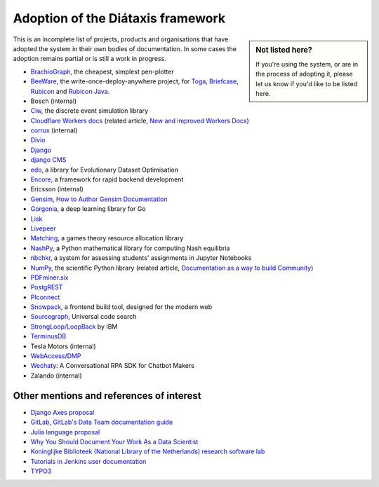 ..  _adoption:

Adoption of the Diátaxis framework
=============================================

..  sidebar:: Not listed here?

    If you're using the system, or are in the process of adopting it, please let us know if you'd like to be
    listed here.

This is an incomplete list of projects, products and organisations that have adopted the system in their own
bodies of documentation. In some cases the adoption remains partial or is still a work in progress.

* `BrachioGraph <https://www.brachiograph.art>`_, the cheapest, simplest pen-plotter
* `BeeWare <https://beeware.org>`_, the write-once-deploy-anywhere project, for `Toga <https://toga.readthedocs.io>`_,
  `Briefcase <https://briefcase.readthedocs.io>`_, `Rubicon <https://rubicon-objc.readthedocs.io>`_ and `Rubicon Java
  <https://rubicon-objc.readthedocs.io>`_.
* Bosch (internal)
* `Ciw <https://ciw.readthedocs.io>`_, the discrete event simulation library
* `Cloudflare Workers docs <https://blog.cloudflare.com/new-and-improved-workers-docs/>`_ (related article, `New and
  improved Workers Docs <https://blog.cloudflare.com/new-and-improved-workers-docs/>`_)
* `corrux <https://corrux.io/>`_ (internal)
* `Divio <https://docs.divio.com/>`_
* `Django <https://docs.djangoproject.com/en/dev/#how-the-documentation-is-organized>`_
* `django CMS <https://docs.django-cms.org>`_
* `edo <https://edo.readthedocs.io>`_, a library for Evolutionary Dataset Optimisation
* `Encore <https://encore.dev/docs>`_, a framework for rapid backend development
* Ericsson (internal)
* `Gensim <https://radimrehurek.com/gensim/auto_examples/index.html>`_, `How to Author Gensim Documentation
  <https://radimrehurek.com/gensim/auto_examples/howtos/run_doc.html>`_
* `Gorgonia <https://gorgonia.org>`_, a deep learning library for Go
* `Lisk <https://lisk.io>`_
* `Livepeer <https://livepeer.org>`_
* `Matching <https://matching.readthedocs.io>`_, a games theory resource allocation library
* `NashPy <https://nashpy.readthedocs.io>`_, a Python mathematical library for computing Nash equilibria
* `nbchkr <https://nbchkr.readthedocs.io>`_, a system for assessing students' assignments in Jupyter Notebooks
* `NumPy <https://numpy.org/devdocs/>`_, the scientific Python library (related article, `Documentation as a way to
  build Community <http://labs.quansight.org/blog/2020/03/documentation-as-a-way-to-build-community/>`_)
* `PDFminer.six <https://pdfminersix.readthedocs.io>`_
* `PostgREST <http://postgrest.org>`_
* `PIconnect <https://piconnect.readthedocs.io>`_
* `Snowpack <https://www.snowpack.dev/>`_, a frontend build tool, designed for the modern web
* `Sourcegraph <https://docs.sourcegraph.com/>`_, Universal code search
* `StrongLoop/LoopBack <https://loopback.io/doc/en/lb4>`_ by IBM
* `TerminusDB <https://terminusdb.com/docs/terminusdb/#/>`_
* Tesla Motors (internal)
* `WebAccess/DMP <https://docs.wadmp.com>`_
* `Wechaty <https://wechaty.js.org/docs/>`_: A Conversational RPA SDK for Chatbot Makers
* Zalando (internal)


Other mentions and references of interest
-----------------------------------------

* `Django Axes proposal <https://github.com/jazzband/django-axes/issues/410>`_
* `GitLab <https://docs.gitlab.com/ee/development/documentation/styleguide.html#no-special-types>`_, `GitLab's Data
  Team documentation guide
  <https://about.gitlab.com/handbook/business-ops/data-team/documentation/#documentation-types>`_
* `Julia language proposal <https://github.com/JuliaLang/julia/pull/33936#issuecomment-606966229>`_
* `Why You Should Document Your Work As a Data Scientist <https://towardsdatascience.com/why-you-should-document-your-work-as-a-data-scientist-a265af8a373>`_
* `Koninglijke Biblioteek (National Library of the Netherlands) research software lab
  <https://lab.kb.nl/about-us/blog/documentation>`_
* `Tutorials in Jenkins user documentation
  <https://www.jenkins.io/blog/2017/11/27/tutorials-in-the-jenkins-user-documentation/>`_
* `TYPO3 <https://docs.typo3.org/m/typo3/docs-how-to-document/master/en-us/WritingContent/Index.html>`_
